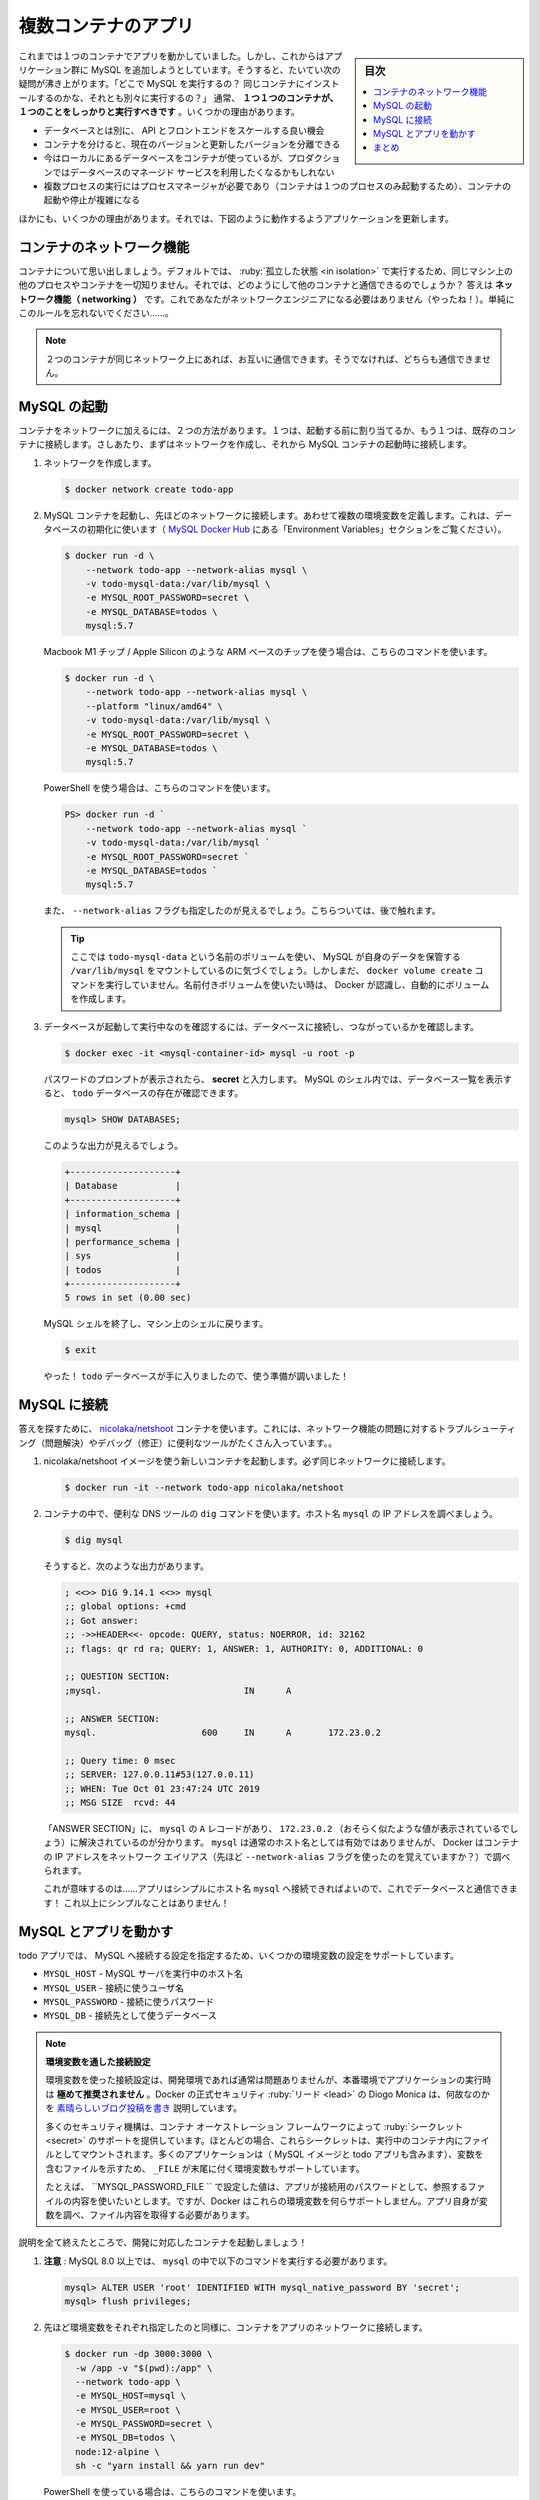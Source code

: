 ﻿.. -*- coding: utf-8 -*-
.. URL: https://docs.docker.com/get-started/07_multi_container/
   doc version: 20.10
      https://github.com/docker/docker.github.io/blob/master/get-started/07_multi_container.md
.. check date: 2022/04/21
.. Commits on Apr 4, 2022 a4de787aed5344b54eb067bb8ad7b36d6e78b242
.. -----------------------------------------------------------------------------

.. Multi container apps
.. _multi-container-apps:

========================================
複数コンテナのアプリ
========================================

.. sidebar:: 目次

   .. contents:: 
       :depth: 2
       :local:

.. Up to this point, we have been working with single container apps. But, we now want to add MySQL to the application stack. The following question often arises - “Where will MySQL run? Install it in the same container or run it separately?” In general, each container should do one thing and do it well. A few reasons:

これまでは１つのコンテナでアプリを動かしていました。しかし、これからはアプリケーション群に MySQL を追加しようとしています。そうすると、たいてい次の疑問が沸き上がります。「どこで MySQL を実行するの？ 同じコンテナにインストールするのかな、それとも別々に実行するの？」 通常、 **１つ１つのコンテナが、１つのことをしっかりと実行すべきです** 。いくつかの理由があります。

..    There’s a good chance you’d have to scale APIs and front-ends differently than databases
    Separate containers let you version and update versions in isolation
    While you may use a container for the database locally, you may want to use a managed service for the database in production. You don’t want to ship your database engine with your app then.
    Running multiple processes will require a process manager (the container only starts one process), which adds complexity to container startup/shutdown

* データベースとは別に、 API とフロントエンドをスケールする良い機会
* コンテナを分けると、現在のバージョンと更新したバージョンを分離できる
* 今はローカルにあるデータベースをコンテナが使っているが、プロダクションではデータベースのマネージド サービスを利用したくなるかもしれない
* 複数プロセスの実行にはプロセスマネージャが必要であり（コンテナは１つのプロセスのみ起動するため）、コンテナの起動や停止が複雑になる

.. And there are more reasons. So, we will update our application to work like this:

ほかにも、いくつかの理由があります。それでは、下図のように動作するようアプリケーションを更新します。


.. image:: ./images/multi-app-architecture.png
   :scale: 60%
   :alt: Todo アプリは MySQL コンテナに接続

.. Container networking
.. _container-networking:
コンテナのネットワーク機能
==============================

.. Remember that containers, by default, run in isolation and don’t know anything about other processes or containers on the same machine. So, how do we allow one container to talk to another? The answer is networking. Now, you don’t have to be a network engineer (hooray!). Simply remember this rule...

コンテナについて思い出しましょう。デフォルトでは、 :ruby:`孤立した状態 <in isolation>` で実行するため、同じマシン上の他のプロセスやコンテナを一切知りません。それでは、どのようにして他のコンテナと通信できるのでしょうか？ 答えは **ネットワーク機能（ networking ）** です。これであなたがネットワークエンジニアになる必要はありません（やったね！）。単純にこのルールを忘れないでください……。


..    Note
    If two containers are on the same network, they can talk to each other. If they aren’t, they can’t.

.. note::

   ２つのコンテナが同じネットワーク上にあれば、お互いに通信できます。そうでなければ、どちらも通信できません。


.. Start MySQL
.. _start-mysql:
MySQL の起動
====================

.. There are two ways to put a container on a network: 1) Assign it at start or 2) connect an existing container. For now, we will create the network first and attach the MySQL container at startup.

コンテナをネットワークに加えるには、２つの方法があります。１つは、起動する前に割り当てるか、もう１つは、既存のコンテナに接続します。さしあたり、まずはネットワークを作成し、それから MySQL コンテナの起動時に接続します。

..    Create the network.

1. ネットワークを作成します。

   .. code-block:: bash
   
      $ docker network create todo-app

.. Start a MySQL container and attach it to the network. We’re also going to define a few environment variables that the database will use to initialize the database (see the “Environment Variables” section in the MySQL Docker Hub listing).

2. MySQL コンテナを起動し、先ほどのネットワークに接続します。あわせて複数の環境変数を定義します。これは、データベースの初期化に使います（ `MySQL Docker Hub <https://hub.docker.com/_/mysql/>`_ にある「Environment Variables」セクションをご覧ください）。

   .. code-block:: bash
   
      $ docker run -d \
          --network todo-app --network-alias mysql \
          -v todo-mysql-data:/var/lib/mysql \
          -e MYSQL_ROOT_PASSWORD=secret \
          -e MYSQL_DATABASE=todos \
          mysql:5.7

   .. If you are using an ARM based chip, e.g. Macbook M1 Chips / Apple Silicon, then use this command.

   Macbook M1 チップ / Apple Silicon のような ARM ベースのチップを使う場合は、こちらのコマンドを使います。

   .. code-block:: bash
   
      $ docker run -d \
          --network todo-app --network-alias mysql \
          --platform "linux/amd64" \
          -v todo-mysql-data:/var/lib/mysql \
          -e MYSQL_ROOT_PASSWORD=secret \
          -e MYSQL_DATABASE=todos \
          mysql:5.7

   .. If you are using PowerShell then use this command.
   
   PowerShell を使う場合は、こちらのコマンドを使います。

   .. code-block:: bash
   
      PS> docker run -d `
          --network todo-app --network-alias mysql `
          -v todo-mysql-data:/var/lib/mysql `
          -e MYSQL_ROOT_PASSWORD=secret `
          -e MYSQL_DATABASE=todos `
          mysql:5.7

   .. You’ll also see we specified the --network-alias flag. We’ll come back to that in just a moment.

   また、 ``--network-alias`` フラグも指定したのが見えるでしょう。こちらついては、後で触れます。

   ..    Tip
    You’ll notice we’re using a volume named todo-mysql-data here and mounting it at /var/lib/mysql, which is where MySQL stores its data. However, we never ran a docker volume create command. Docker recognizes we want to use a named volume and creates one automatically for us.

   .. tip::
   
      ここでは ``todo-mysql-data`` という名前のボリュームを使い、 MySQL が自身のデータを保管する ``/var/lib/mysql`` をマウントしているのに気づくでしょう。しかしまだ、 ``docker volume create`` コマンドを実行していません。名前付きボリュームを使いたい時は、 Docker が認識し、自動的にボリュームを作成します。

.. To confirm we have the database up and running, connect to the database and verify it connects.

3. データベースが起動して実行中なのを確認するには、データベースに接続し、つながっているかを確認します。

   .. code-block:: bash
   
      $ docker exec -it <mysql-container-id> mysql -u root -p

   .. When the password prompt comes up, type in secret. In the MySQL shell, list the databases and verify you see the todos database.

   パスワードのプロンプトが表示されたら、 **secret** と入力します。 MySQL のシェル内では、データベース一覧を表示すると、 ``todo`` データベースの存在が確認できます。

   .. code-block:: bash
   
      mysql> SHOW DATABASES;

   .. You should see output that looks like this:

   このような出力が見えるでしょう。
   
   .. code-block:: bash
   
      +--------------------+
      | Database           |
      +--------------------+
      | information_schema |
      | mysql              |
      | performance_schema |
      | sys                |
      | todos              |
      +--------------------+
      5 rows in set (0.00 sec)

   .. Exit the MySQL shell to return to the shell on our machine.

   MySQL シェルを終了し、マシン上のシェルに戻ります。

   .. code-block:: bash
   
      $ exit

   .. Hooray! We have our todos database and it’s ready for us to use!

   やった！ ``todo`` データベースが手に入りましたので、使う準備が調いました！

.. Connect to MySQL
.. _connet-to-mysql:
MySQL に接続
====================

.. Now that we know MySQL is up and running, let’s use it! But, the question is... how? If we run another container on the same network, how do we find the container (remember each container has its own IP address)?

 MySQL の起動と実行方法が分かりましたので、次は使いましょう！ ですが、問題があります……どうやって使うのでしょうか？ 同じネットワーク上で他のコンテナを実行したとして、どのようにして MySQL のコンテナを見つけられるのでしょうか？（各コンテナは自身の IP アドレスを持つのを思い出してください）

.. To figure it out, we’re going to make use of the nicolaka/netshoot container, which ships with a lot of tools that are useful for troubleshooting or debugging networking issues.

答えを探すために、 `nicolaka/netshoot <https://github.com/nicolaka/netshoot>`_ コンテナを使います。これには、ネットワーク機能の問題に対するトラブルシューティング（問題解決）やデバッグ（修正）に便利なツールがたくさん入っています。。

..    Start a new container using the nicolaka/netshoot image. Make sure to connect it to the same network.

1. nicolaka/netshoot イメージを使う新しいコンテナを起動します。必ず同じネットワークに接続します。

   .. code-block:: bash
   
      $ docker run -it --network todo-app nicolaka/netshoot

.. Inside the container, we’re going to use the dig command, which is a useful DNS tool. We’re going to look up the IP address for the hostname mysql.

2. コンテナの中で、便利な DNS ツールの ``dig`` コマンドを使います。ホスト名 ``mysql`` の IP アドレスを調べましょう。

   .. code-block:: bash
   
      $ dig mysql

   .. And you’ll get an output like this...

   そうすると、次のような出力があります。

   .. code-block:: bash

      ; <<>> DiG 9.14.1 <<>> mysql
      ;; global options: +cmd
      ;; Got answer:
      ;; ->>HEADER<<- opcode: QUERY, status: NOERROR, id: 32162
      ;; flags: qr rd ra; QUERY: 1, ANSWER: 1, AUTHORITY: 0, ADDITIONAL: 0
      
      ;; QUESTION SECTION:
      ;mysql.				IN	A
      
      ;; ANSWER SECTION:
      mysql.			600	IN	A	172.23.0.2
      
      ;; Query time: 0 msec
      ;; SERVER: 127.0.0.11#53(127.0.0.11)
      ;; WHEN: Tue Oct 01 23:47:24 UTC 2019
      ;; MSG SIZE  rcvd: 44

   .. In the “ANSWER SECTION”, you will see an A record for mysql that resolves to 172.23.0.2 (your IP address will most likely have a different value). While mysql isn’t normally a valid hostname, Docker was able to resolve it to the IP address of the container that had that network alias (remember the --network-alias flag we used earlier?).

   「ANSWER SECTION」に、 ``mysql`` の ``A`` レコードがあり、 ``172.23.0.2`` （おそらく似たような値が表示されているでしょう）に解決されているのが分かります。 ``mysql`` は通常のホスト名としては有効ではありませんが、 Docker はコンテナの IP アドレスをネットワーク エイリアス（先ほど ``--network-alias`` フラグを使ったのを覚えていますか？）で調べられます。

   .. What this means is... our app only simply needs to connect to a host named mysql and it’ll talk to the database! It doesn’t get much simpler than that!

   これが意味するのは……アプリはシンプルにホスト名 ``mysql`` へ接続できればよいので、これでデータベースと通信できます！ これ以上にシンプルなことはありません！

.. Run your app with MySQL
.. run-your-app-with-mysql:
MySQL とアプリを動かす
==============================

.. The todo app supports the setting of a few environment variables to specify MySQL connection settings. They are:

todo アプリでは、 MySQL へ接続する設定を指定するため、いくつかの環境変数の設定をサポートしています。

.. 
    MYSQL_HOST - the hostname for the running MySQL server
    MYSQL_USER - the username to use for the connection
    MYSQL_PASSWORD - the password to use for the connection
    MYSQL_DB - the database to use once connected

* ``MYSQL_HOST`` - MySQL サーバを実行中のホスト名
* ``MYSQL_USER`` - 接続に使うユーザ名
* ``MYSQL_PASSWORD`` - 接続に使うパスワード
* ``MYSQL_DB`` - 接続先として使うデータベース

..
    Setting Connection Settings via Env Vars
    While using env vars to set connection settings is generally ok for development, it is HIGHLY DISCOURAGED when running applications in production. Diogo Monica, the former lead of security at Docker, wrote a fantastic blog post explaining why.
    A more secure mechanism is to use the secret support provided by your container orchestration framework. In most cases, these secrets are mounted as files in the running container. You’ll see many apps (including the MySQL image and the todo app) also support env vars with a _FILE suffix to point to a file containing the variable.
    As an example, setting the MYSQL_PASSWORD_FILE var will cause the app to use the contents of the referenced file as the connection password. Docker doesn’t do anything to support these env vars. Your app will need to know to look for the variable and get the file contents.

.. note::

   **環境変数を通した接続設定**
   
   環境変数を使った接続設定は、開発環境であれば通常は問題ありませんが、本番環境でアプリケーションの実行時は **極めて推奨されません** 。Docker の正式セキュリティ :ruby:`リード <lead>` の Diogo Monica は、何故なのかを `素晴らしいブログ投稿を書き <https://diogomonica.com/2017/03/27/why-you-shouldnt-use-env-variables-for-secret-data/>`_ 説明しています。
   
   多くのセキュリティ機構は、コンテナ オーケストレーション フレームワークによって :ruby:`シークレット <secret>` のサポートを提供しています。ほとんどの場合、これらシークレットは、実行中のコンテナ内にファイルとしてマウントされます。多くのアプリケーションは（ MySQL イメージと todo アプリも含みます）、変数を含むファイルを示すため、 ``_FILE`` が末尾に付く環境変数もサポートしています。
   
   たとえば、 ``MYSQL_PASSWORD_FILE `` で設定した値は、アプリが接続用のパスワードとして、参照するファイルの内容を使いたいとします。ですが、Docker はこれらの環境変数を何らサポートしません。アプリ自身が変数を調べ、ファイル内容を取得する必要があります。

.. With all of that explained, let’s start our dev-ready container!

説明を全て終えたところで、開発に対応したコンテナを起動しましょう！

..    Note: for MySQL versions 8.0 and higher, make sure to include the following commands in mysql. 

1. **注意** : MySQL 8.0 以上では、 ``mysql`` の中で以下のコマンドを実行する必要があります。

   .. code-block:: bash

     mysql> ALTER USER 'root' IDENTIFIED WITH mysql_native_password BY 'secret';
     mysql> flush privileges;

.. We’ll specify each of the environment variables above, as well as connect the container to our app network.

2. 先ほど環境変数をそれぞれ指定したのと同様に、コンテナをアプリのネットワークに接続します。

   .. code-block:: bash

      $ docker run -dp 3000:3000 \
        -w /app -v "$(pwd):/app" \
        --network todo-app \
        -e MYSQL_HOST=mysql \
        -e MYSQL_USER=root \
        -e MYSQL_PASSWORD=secret \
        -e MYSQL_DB=todos \
        node:12-alpine \
        sh -c "yarn install && yarn run dev"

   .. If you are using PowerShell then use this command.

   PowerShell を使っている場合は、こちらのコマンドを使います。

   .. code-block:: bash

      PS> docker run -dp 3000:3000 `
        -w /app -v "$(pwd):/app" `
        --network todo-app `
        -e MYSQL_HOST=mysql `
        -e MYSQL_USER=root `
        -e MYSQL_PASSWORD=secret `
        -e MYSQL_DB=todos `
        node:12-alpine `
        sh -c "yarn install && yarn run dev"

.. If we look at the logs for the container (docker logs <container-id>), we should see a message indicating it’s using the mysql database.

3. コンテナのログを確認すると（ ``docker logs <container-id>`` ）、mysql データベースの使用を示すメッセージが表示されるでしょう。

   .. code-block:: bash

      $ nodemon src/index.js
      [nodemon] 1.19.2
      [nodemon] to restart at any time, enter `rs`
      [nodemon] watching dir(s): *.*
      [nodemon] starting `node src/index.js`
      Connected to mysql db at host mysql
      Listening on port 3000

.. Open the app in your browser and add a few items to your todo list.

4. ブラウザでアプリを開き、todo リストにいくつかのアイテムを追加します。

.. Connect to the mysql database and prove that the items are being written to the database. Remember, the password is secret.

5. mysql データベースに接続し、アイテムがデータベースに書き込まれているのを確認島須。思い出してください、パスワードは **secret** です。

   .. code-block:: bash
      $ docker exec -it <mysql-container-id> mysql -p todos

   .. And in the mysql shell, run the following:
   mysql シェルから、以下のように実行します。
   
   .. code-block:: bash

      mysql> select * from todo_items;
      +--------------------------------------+--------------------+-----------+
      | id                                   | name               | completed |
      +--------------------------------------+--------------------+-----------+
      | c906ff08-60e6-44e6-8f49-ed56a0853e85 | Do amazing things! |         0 |
      | 2912a79e-8486-4bc3-a4c5-460793a575ab | Be awesome!        |         0 |
      +--------------------------------------+--------------------+-----------+

   .. Obviously, your table will look different because it has your items. But, you should see them stored there!
   おそらく、アイテムが異なるため、表の見た目は違うでしょう。ですが、そこに保管されているのが見えます！

.. If you take a quick look at the Docker Dashboard, you’ll see that we have two app containers running. But, there’s no real indication that they are grouped together in a single app. We’ll see how to make that better shortly!

Docker ダッシュボードをさっと見ると、２つのアプリ用コンテナが動いているのが見えます。ですが、１つのアプリとして一緒のグループだとは分かりません。近いうちに改善する方法を見ていきます！

.. image:: ./images/dashboard-multi-container-app.png
   :scale: 60%
   :alt: ダッシュボードには、グループ化されていない２つのコンテナが表示

.. Recap
.. _part7-recap:
まとめ
==========

.. At this point, we have an application that now stores its data in an external database running in a separate container. We learned a little bit about container networking and saw how service discovery can be performed using DNS.

これで、別のコンテナで実行中の外部データベースに、アプリケーションは新しいデータを保管できるようになりました。コンテナのネットワーク機能を少々学び、それから、DNS を使った処理で、サービス ディスカバリをどのようにして行うのかを見てきました。

.. But, there’s a good chance you are starting to feel a little overwhelmed with everything you need to do to start up this application. We have to create a network, start containers, specify all of the environment variables, expose ports, and more! That’s a lot to remember and it’s certainly making things harder to pass along to someone else.

しかし、このアプリケーションを起動するための全てに対し、少々の圧倒を感じ始めているのではないでしょうか。行ったのは、ネットワークを作成し、コンテナを起動し、全ての環境変数を指定し、ポートを公開する等々です！ 覚えることが多すぎますし、誰かに正確に伝えるのは大変です。

.. In the next section, we’ll talk about Docker Compose. With Docker Compose, we can share our application stacks in a much easier way and let others spin them up with a single (and simple) command!

次のセクションでは、 Docker Compose について説明します。 Docker Compose があれば、より簡単な方法でアプリケーション スタックを共有でき、他の人もコマンドを１つ（かつシンプルに）実行するだけで、アプリを速攻で立ち上げられます！


.. seealso::

   Part 7: Multi container app
      https://docs.docker.com/get-started/07_multi_container/


